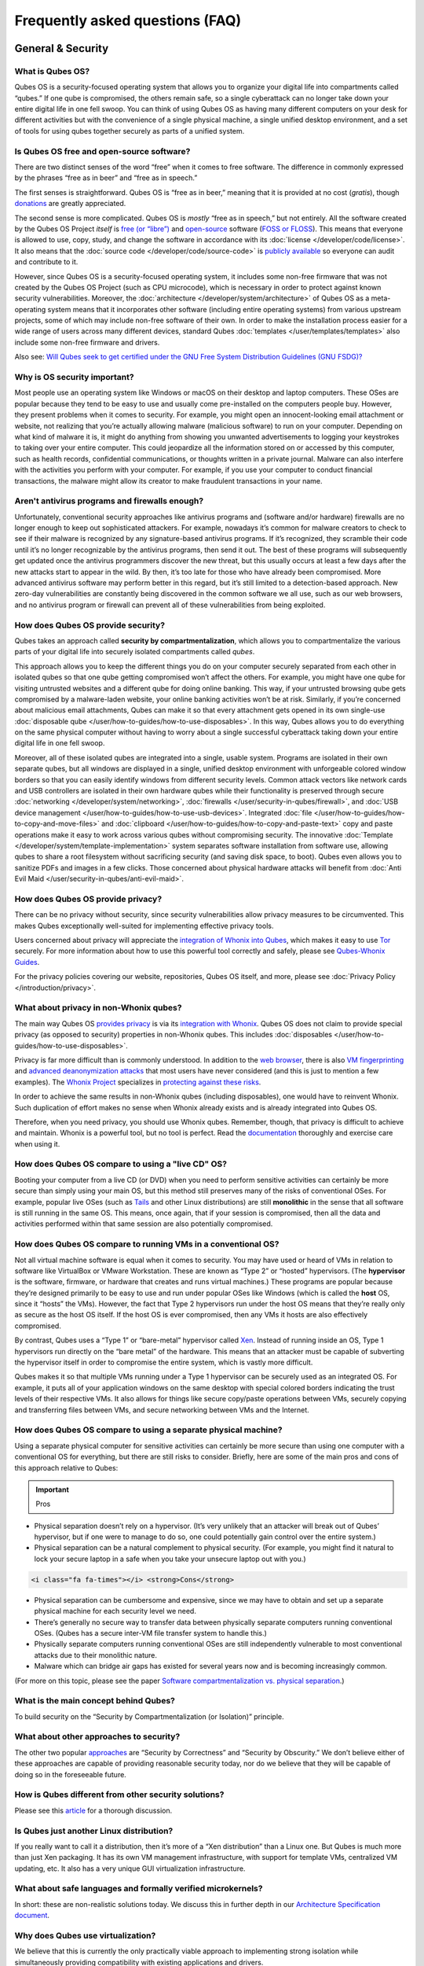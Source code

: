 ================================
Frequently asked questions (FAQ)
================================


General & Security
------------------


What is Qubes OS?
^^^^^^^^^^^^^^^^^


Qubes OS is a security-focused operating system that allows you to
organize your digital life into compartments called “qubes.” If one qube
is compromised, the others remain safe, so a single cyberattack can no
longer take down your entire digital life in one fell swoop. You can
think of using Qubes OS as having many different computers on your desk
for different activities but with the convenience of a single physical
machine, a single unified desktop environment, and a set of tools for
using qubes together securely as parts of a unified system.

Is Qubes OS free and open-source software?
^^^^^^^^^^^^^^^^^^^^^^^^^^^^^^^^^^^^^^^^^^


There are two distinct senses of the word “free” when it comes to free
software. The difference in commonly expressed by the phrases “free as
in beer” and “free as in speech.”

The first senses is straightforward. Qubes OS is “free as in beer,”
meaning that it is provided at no cost (*gratis*), though
`donations <https://www.qubes-os.org/donate/>`__ are greatly appreciated.

The second sense is more complicated. Qubes OS is *mostly* “free as in
speech,” but not entirely. All the software created by the Qubes OS
Project *itself* is `free (or “libre”) <https://www.gnu.org/philosophy/free-sw>`__ and
`open-source <https://opensource.org/docs/definition.html>`__ software
(`FOSS or FLOSS <https://www.gnu.org/philosophy/floss-and-foss.en.html>`__). This
means that everyone is allowed to use, copy, study, and change the
software in accordance with its :doc:`license </developer/code/license>`. It also
means that the :doc:`source code </developer/code/source-code>` is `publicly available <https://github.com/QubesOS/>`__ so everyone can audit and
contribute to it.

However, since Qubes OS is a security-focused operating system, it
includes some non-free firmware that was not created by the Qubes OS
Project (such as CPU microcode), which is necessary in order to protect
against known security vulnerabilities. Moreover, the
:doc:`architecture </developer/system/architecture>` of Qubes OS as a meta-operating
system means that it incorporates other software (including entire
operating systems) from various upstream projects, some of which may
include non-free software of their own. In order to make the
installation process easier for a wide range of users across many
different devices, standard Qubes :doc:`templates </user/templates/templates>` also
include some non-free firmware and drivers.

Also see: `Will Qubes seek to get certified under the GNU Free System Distribution Guidelines (GNU FSDG)? <#will-qubes-seek-to-get-certified-under-the-gnu-free-system-distribution-guidelines-gnu-fsdg>`__

Why is OS security important?
^^^^^^^^^^^^^^^^^^^^^^^^^^^^^


Most people use an operating system like Windows or macOS on their
desktop and laptop computers. These OSes are popular because they tend
to be easy to use and usually come pre-installed on the computers people
buy. However, they present problems when it comes to security. For
example, you might open an innocent-looking email attachment or website,
not realizing that you’re actually allowing malware (malicious software)
to run on your computer. Depending on what kind of malware it is, it
might do anything from showing you unwanted advertisements to logging
your keystrokes to taking over your entire computer. This could
jeopardize all the information stored on or accessed by this computer,
such as health records, confidential communications, or thoughts written
in a private journal. Malware can also interfere with the activities you
perform with your computer. For example, if you use your computer to
conduct financial transactions, the malware might allow its creator to
make fraudulent transactions in your name.

Aren't antivirus programs and firewalls enough?
^^^^^^^^^^^^^^^^^^^^^^^^^^^^^^^^^^^^^^^^^^^^^^^


Unfortunately, conventional security approaches like antivirus programs
and (software and/or hardware) firewalls are no longer enough to keep
out sophisticated attackers. For example, nowadays it’s common for
malware creators to check to see if their malware is recognized by any
signature-based antivirus programs. If it’s recognized, they scramble
their code until it’s no longer recognizable by the antivirus programs,
then send it out. The best of these programs will subsequently get
updated once the antivirus programmers discover the new threat, but this
usually occurs at least a few days after the new attacks start to appear
in the wild. By then, it’s too late for those who have already been
compromised. More advanced antivirus software may perform better in this
regard, but it’s still limited to a detection-based approach. New
zero-day vulnerabilities are constantly being discovered in the common
software we all use, such as our web browsers, and no antivirus program
or firewall can prevent all of these vulnerabilities from being
exploited.

How does Qubes OS provide security?
^^^^^^^^^^^^^^^^^^^^^^^^^^^^^^^^^^^


Qubes takes an approach called **security by compartmentalization**,
which allows you to compartmentalize the various parts of your digital
life into securely isolated compartments called *qubes*.

This approach allows you to keep the different things you do on your
computer securely separated from each other in isolated qubes so that
one qube getting compromised won’t affect the others. For example, you
might have one qube for visiting untrusted websites and a different qube
for doing online banking. This way, if your untrusted browsing qube gets
compromised by a malware-laden website, your online banking activities
won’t be at risk. Similarly, if you’re concerned about malicious email
attachments, Qubes can make it so that every attachment gets opened in
its own single-use :doc:`disposable qube </user/how-to-guides/how-to-use-disposables>`. In this way,
Qubes allows you to do everything on the same physical computer without
having to worry about a single successful cyberattack taking down your
entire digital life in one fell swoop.

Moreover, all of these isolated qubes are integrated into a single,
usable system. Programs are isolated in their own separate qubes, but
all windows are displayed in a single, unified desktop environment with
unforgeable colored window borders so that you can easily identify
windows from different security levels. Common attack vectors like
network cards and USB controllers are isolated in their own hardware
qubes while their functionality is preserved through secure
:doc:`networking </developer/system/networking>`, :doc:`firewalls </user/security-in-qubes/firewall>`, and
:doc:`USB device management </user/how-to-guides/how-to-use-usb-devices>`. Integrated
:doc:`file </user/how-to-guides/how-to-copy-and-move-files>` and :doc:`clipboard </user/how-to-guides/how-to-copy-and-paste-text>` copy
and paste operations make it easy to work across various qubes without
compromising security. The innovative
:doc:`Template </developer/system/template-implementation>` system separates software
installation from software use, allowing qubes to share a root
filesystem without sacrificing security (and saving disk space, to
boot). Qubes even allows you to sanitize PDFs and images in a few
clicks. Those concerned about physical hardware attacks will benefit
from :doc:`Anti Evil Maid </user/security-in-qubes/anti-evil-maid>`.

How does Qubes OS provide privacy?
^^^^^^^^^^^^^^^^^^^^^^^^^^^^^^^^^^


There can be no privacy without security, since security vulnerabilities
allow privacy measures to be circumvented. This makes Qubes
exceptionally well-suited for implementing effective privacy tools.

Users concerned about privacy will appreciate the `integration of Whonix into Qubes <https://www.whonix.org/wiki/Qubes>`__, which makes it easy
to use `Tor <https://www.torproject.org/>`__ securely. For more
information about how to use this powerful tool correctly and safely,
please see `Qubes-Whonix Guides <https://www.whonix.org/wiki/Qubes#Guides>`__.

For the privacy policies covering our website, repositories, Qubes OS
itself, and more, please see :doc:`Privacy Policy </introduction/privacy>`.

What about privacy in non-Whonix qubes?
^^^^^^^^^^^^^^^^^^^^^^^^^^^^^^^^^^^^^^^


The main way Qubes OS `provides privacy <#how-does-qubes-os-provide-privacy>`__ is via its `integration with Whonix <https://www.whonix.org/wiki/Qubes>`__. Qubes OS does not
claim to provide special privacy (as opposed to security) properties in
non-Whonix qubes. This includes
:doc:`disposables </user/how-to-guides/how-to-use-disposables>`.

Privacy is far more difficult than is commonly understood. In addition
to the `web browser <https://www.torproject.org/projects/torbrowser/design/>`__,
there is also `VM fingerprinting <https://www.whonix.org/wiki/VM_Fingerprinting>`__ and
`advanced deanonymization attacks <https://www.whonix.org/wiki/Advanced_Deanonymization_Attacks>`__
that most users have never considered (and this is just to mention a few
examples). The `Whonix Project <https://www.whonix.org/>`__ specializes
in `protecting against these risks <https://www.whonix.org/wiki/Protocol-Leak-Protection_and_Fingerprinting-Protection>`__.

In order to achieve the same results in non-Whonix qubes (including
disposables), one would have to reinvent Whonix. Such duplication of
effort makes no sense when Whonix already exists and is already
integrated into Qubes OS.

Therefore, when you need privacy, you should use Whonix qubes. Remember,
though, that privacy is difficult to achieve and maintain. Whonix is a
powerful tool, but no tool is perfect. Read the
`documentation <https://www.whonix.org/wiki/Documentation>`__ thoroughly
and exercise care when using it.

How does Qubes OS compare to using a "live CD" OS?
^^^^^^^^^^^^^^^^^^^^^^^^^^^^^^^^^^^^^^^^^^^^^^^^^^


Booting your computer from a live CD (or DVD) when you need to perform
sensitive activities can certainly be more secure than simply using your
main OS, but this method still preserves many of the risks of
conventional OSes. For example, popular live OSes (such as
`Tails <https://tails.boum.org/>`__ and other Linux distributions) are
still **monolithic** in the sense that all software is still running in
the same OS. This means, once again, that if your session is
compromised, then all the data and activities performed within that same
session are also potentially compromised.

How does Qubes OS compare to running VMs in a conventional OS?
^^^^^^^^^^^^^^^^^^^^^^^^^^^^^^^^^^^^^^^^^^^^^^^^^^^^^^^^^^^^^^


Not all virtual machine software is equal when it comes to security. You
may have used or heard of VMs in relation to software like VirtualBox or
VMware Workstation. These are known as “Type 2” or “hosted” hypervisors.
(The **hypervisor** is the software, firmware, or hardware that creates
and runs virtual machines.) These programs are popular because they’re
designed primarily to be easy to use and run under popular OSes like
Windows (which is called the **host** OS, since it “hosts” the VMs).
However, the fact that Type 2 hypervisors run under the host OS means
that they’re really only as secure as the host OS itself. If the host OS
is ever compromised, then any VMs it hosts are also effectively
compromised.

By contrast, Qubes uses a “Type 1” or “bare-metal” hypervisor called
`Xen <https://www.xenproject.org/>`__. Instead of running inside an OS,
Type 1 hypervisors run directly on the “bare metal” of the hardware.
This means that an attacker must be capable of subverting the hypervisor
itself in order to compromise the entire system, which is vastly more
difficult.

Qubes makes it so that multiple VMs running under a Type 1 hypervisor
can be securely used as an integrated OS. For example, it puts all of
your application windows on the same desktop with special colored
borders indicating the trust levels of their respective VMs. It also
allows for things like secure copy/paste operations between VMs,
securely copying and transferring files between VMs, and secure
networking between VMs and the Internet.

How does Qubes OS compare to using a separate physical machine?
^^^^^^^^^^^^^^^^^^^^^^^^^^^^^^^^^^^^^^^^^^^^^^^^^^^^^^^^^^^^^^^


Using a separate physical computer for sensitive activities can
certainly be more secure than using one computer with a conventional OS
for everything, but there are still risks to consider. Briefly, here are
some of the main pros and cons of this approach relative to Qubes:

.. important::
      Pros


- Physical separation doesn’t rely on a hypervisor. (It’s very unlikely
  that an attacker will break out of Qubes’ hypervisor, but if one were
  to manage to do so, one could potentially gain control over the
  entire system.)

- Physical separation can be a natural complement to physical security.
  (For example, you might find it natural to lock your secure laptop in
  a safe when you take your unsecure laptop out with you.)



.. code:: bash

      <i class="fa fa-times"></i> <strong>Cons</strong>



- Physical separation can be cumbersome and expensive, since we may
  have to obtain and set up a separate physical machine for each
  security level we need.

- There’s generally no secure way to transfer data between physically
  separate computers running conventional OSes. (Qubes has a secure
  inter-VM file transfer system to handle this.)

- Physically separate computers running conventional OSes are still
  independently vulnerable to most conventional attacks due to their
  monolithic nature.

- Malware which can bridge air gaps has existed for several years now
  and is becoming increasingly common.



(For more on this topic, please see the paper `Software compartmentalization vs. physical separation <https://invisiblethingslab.com/resources/2014/Software_compartmentalization_vs_physical_separation.pdf>`__.)

What is the main concept behind Qubes?
^^^^^^^^^^^^^^^^^^^^^^^^^^^^^^^^^^^^^^


To build security on the “Security by Compartmentalization (or
Isolation)” principle.

What about other approaches to security?
^^^^^^^^^^^^^^^^^^^^^^^^^^^^^^^^^^^^^^^^


The other two popular
`approaches <https://blog.invisiblethings.org/2008/09/02/three-approaches-to-computer-security.html>`__
are “Security by Correctness” and “Security by Obscurity.” We don’t
believe either of these approaches are capable of providing reasonable
security today, nor do we believe that they will be capable of doing so
in the foreseeable future.

How is Qubes different from other security solutions?
^^^^^^^^^^^^^^^^^^^^^^^^^^^^^^^^^^^^^^^^^^^^^^^^^^^^^


Please see this
`article <https://blog.invisiblethings.org/2012/09/12/how-is-qubes-os-different-from.html>`__
for a thorough discussion.

Is Qubes just another Linux distribution?
^^^^^^^^^^^^^^^^^^^^^^^^^^^^^^^^^^^^^^^^^


If you really want to call it a distribution, then it’s more of a “Xen
distribution” than a Linux one. But Qubes is much more than just Xen
packaging. It has its own VM management infrastructure, with support for
template VMs, centralized VM updating, etc. It also has a very unique
GUI virtualization infrastructure.

What about safe languages and formally verified microkernels?
^^^^^^^^^^^^^^^^^^^^^^^^^^^^^^^^^^^^^^^^^^^^^^^^^^^^^^^^^^^^^


In short: these are non-realistic solutions today. We discuss this in
further depth in our `Architecture Specification document </_static/arch-spec-0.3.pdf>`__.

Why does Qubes use virtualization?
^^^^^^^^^^^^^^^^^^^^^^^^^^^^^^^^^^


We believe that this is currently the only practically viable approach
to implementing strong isolation while simultaneously providing
compatibility with existing applications and drivers.

Does Qubes use full disk encryption (FDE)?
^^^^^^^^^^^^^^^^^^^^^^^^^^^^^^^^^^^^^^^^^^


By default, Qubes OS uses
`LUKS <https://en.wikipedia.org/wiki/Linux_Unified_Key_Setup>`__/`dm-crypt <https://en.wikipedia.org/wiki/Dm-crypt>`__
to encrypt everything except the ``/boot`` partition.

What do all these terms mean?
^^^^^^^^^^^^^^^^^^^^^^^^^^^^^


All Qubes-specific terms are defined in the
:doc:`glossary </user/reference/glossary>`

Does Qubes run every app in a separate VM?
^^^^^^^^^^^^^^^^^^^^^^^^^^^^^^^^^^^^^^^^^^


No! This would not make much sense. Qubes uses lightweight VMs to create
security qubes (e.g., “work,” “personal,” and “banking,”). A typical
user would likely need around five qubes. Very paranoid users, or those
who are high-profile targets, might use a dozen or more qubes.

Why does Qubes use Xen instead of KVM or some other hypervisor?
^^^^^^^^^^^^^^^^^^^^^^^^^^^^^^^^^^^^^^^^^^^^^^^^^^^^^^^^^^^^^^^


In short: we believe the Xen architecture allows for the creation of
more secure systems (i.e. with a much smaller TCB, which translates to a
smaller attack surface). We discuss this in much greater depth in our
`Architecture Specification document </_static/arch-spec-0.3.pdf>`__.

How is Qubes affected by Xen Security Advisories (XSAs)?
^^^^^^^^^^^^^^^^^^^^^^^^^^^^^^^^^^^^^^^^^^^^^^^^^^^^^^^^


See the `XSA Tracker <https://www.qubes-os.org/security/xsa/>`__.

What about this other/new (micro)kernel/hypervisor?
^^^^^^^^^^^^^^^^^^^^^^^^^^^^^^^^^^^^^^^^^^^^^^^^^^^


Whenever starting a discussion about another (micro)kernel or hypervisor
in relation to Qubes, we strongly suggest including answers to the
following questions first:

1. What kinds of containers does it use for isolation? Processes? PV
   VMs? Fully virtualized VMs (HVMs)? And what underlying h/w technology
   is used (ring0/3, VT-x)?

2. Does it require specially written/built applications (e.g. patched
   Firefox)?

3. Does it require custom drivers, or can it use Linux/Windows ones?

4. Does it support VT-d, and does it allow for the creation of untrusted
   driver domains?

5. Does it support S3 sleep?

6. Does it work on multiple CPUs/Chipsets?

7. What are the performance costs, more or less? (e.g. “XYZ prevents
   concurrent execution of two domains/processes on shared cores of a
   single processor”, etc.)

8. Other special features? E.g. eliminates cooperative covert channels
   between VMs?



Here are the answers for Xen 4.1 (which we use as of 2014-04-28):

1. PV and HVM Virtual Machines (ring0/3 for PV domains, VT-x/AMD-v for
   HVMs).

2. Runs unmodified usermode apps (binaries).

3. Runs unmodified Linux drivers (dom0 and driver domains). PV VMs
   require special written pvdrivers.

4. Full VT-d support including untrusted driver domains.

5. S3 sleep supported well.

6. Works on most modern CPUs/Chipsets.

7. Biggest performance hit on disk operations (especially in Qubes when
   complex 2-layer mapping used for Linux qubes). No GPU virtualization.

8. Mostly WorksTM :)



Which virtualization modes do VMs use?
^^^^^^^^^^^^^^^^^^^^^^^^^^^^^^^^^^^^^^


Here is an overview of the VM virtualization modes:

.. list-table:: 
   :widths: 42 42 
   :align: center
   :header-rows: 1

   * - VM type
     - Mode
   * - Default VMs without PCI devices (most VMs)
     - PVH
   * - Default VMs with PCI devices
     - HVM
   * - Stub domains - Default VMs w/o PCI devices
     - N/A
   * - Stub domains - Default VMs w/ PCI devices
     - PV
   * - Stub domains - HVMs
     - PV
   


What's so special about Qubes' GUI virtualization?
^^^^^^^^^^^^^^^^^^^^^^^^^^^^^^^^^^^^^^^^^^^^^^^^^^


We have designed the GUI virtualization subsystem with two primary
goals: security and performance. Our GUI infrastructure introduces only
about 2,500 lines of C code (LOC) into the privileged domain (Dom0),
which is very little, and thus leaves little space for bugs and
potential attacks. At the same time, due to the smart use of Xen shared
memory, our GUI implementation is very efficient, so most virtualized
applications really feel as if they were executed natively.

Why passwordless sudo?
^^^^^^^^^^^^^^^^^^^^^^


Please refer to :doc:`this page </user/security-in-qubes/vm-sudo>`.

Why is dom0 so old?
^^^^^^^^^^^^^^^^^^^


Please see:

- :doc:`Installing and updating software in dom0 </user/advanced-topics/how-to-install-software-in-dom0>`

- :ref:`Note on dom0 and EOL <user/downloading-installing-upgrading/supported-releases:note on dom0 and eol>`



Do you recommend coreboot as an alternative to vendor BIOS?
^^^^^^^^^^^^^^^^^^^^^^^^^^^^^^^^^^^^^^^^^^^^^^^^^^^^^^^^^^^


Yes, where it is possible to use it an open source boot firmware ought
to be more trustable than a closed source implementation.
`coreboot <https://www.coreboot.org/>`__ is as a result a requirement
for `Qubes Certified Hardware <https://www.qubes-os.org/news/2016/07/21/new-hw-certification-for-q4/>`__. The number
of machines coreboot currently supports is limited and the use of some
vendor supplied blobs is generally still required. Where coreboot does
support your machine and is not already installed, you will generally
need additional hardware to flash it. Please see the coreboot website /
their IRC channel for further information.

How should I report documentation issues?
^^^^^^^^^^^^^^^^^^^^^^^^^^^^^^^^^^^^^^^^^


If you can fix the problem yourself, please see :doc:`how to edit the documentation </developer/general/how-to-edit-the-documentation>`. If not, please
see :doc:`issue tracking </introduction/issue-tracking>`.

Will Qubes seek to get certified under the GNU Free System Distribution Guidelines (GNU FSDG)?
^^^^^^^^^^^^^^^^^^^^^^^^^^^^^^^^^^^^^^^^^^^^^^^^^^^^^^^^^^^^^^^^^^^^^^^^^^^^^^^^^^^^^^^^^^^^^^


We wish we could, but the unfortunate reality right now is that an
operating system *cannot be secure* without a certain minimum number of
proprietary closed-source “blobs” (e.g., CPU microcode updates). A 100%
free operating system that excludes all such blobs is vulnerable to
known exploits and is therefore unsuitable for any use case where
security matters.

Instead, Qubes aims to be as free as possible *without sacrificing security*. All of the code created by the Qubes OS Project itself is
100% free. However, in order for users to actually run that code
securely on their hardware, we must pair it with a small number of
non-free blobs, which disqualifies Qubes, `along with the vast majority of open-source Linux distributions <https://www.gnu.org/distros/common-distros.html>`__, from
GNU FSDG certification.

The `four essential freedoms <https://www.gnu.org/philosophy/free-sw.html>`__ are part of
the core of our philosophy, but so is security. Together, they inform
our decisions and motivate our actions. Qubes aims to maximize both
security and software freedom to the extent that they are compatible in
the world today.

Also see `Is Qubes OS free and open-source software? <#is-qubes-os-free-and-open-source-software>`__ and the Qubes
OS :doc:`software license </developer/code/license>`.

Should I trust this website?
^^^^^^^^^^^^^^^^^^^^^^^^^^^^


This website is hosted on `GitHub Pages <https://pages.github.com/>`__
(`why? <#why-do-you-use-github>`__). Therefore, it is largely outside of
our control. We don’t consider this a problem, however, since we
explicitly `distrust the infrastructure <#what-does-it-mean-to-distrust-the-infrastructure>`__.
For this reason, we don’t think that anyone should place undue trust in
the live version of this site on the Web. Instead, if you want to obtain
your own trustworthy copy of this website in a secure way, you should
clone our `website repo <https://github.com/QubesOS/qubesos.github.io>`__, :ref:`verify the PGP signatures on the commits and/or tags <project-security/verifying-signatures:how to verify signatures on git repository tags and commits>`
signed by the `doc-signing keys <https://github.com/QubesOS/qubes-secpack/tree/master/keys/doc-signing>`__
(which indicates that the content has undergone
:ref:`review <developer/general/how-to-edit-the-documentation:security>`), then either
`render the site on your local machine <https://github.com/QubesOS/qubesos.github.io/blob/master/README.md#instructions>`__
or simply read the source, the vast majority of which was :ref:`intentionally written in Markdown so as to be readable as plain text for this very reason <developer/general/documentation-style-guide:markdown conventions>`. We’ve
gone to special effort to set all of this up so that no one has to trust
the infrastructure and so that the contents of this website are
maximally available and accessible.

What does it mean to "distrust the infrastructure"?
^^^^^^^^^^^^^^^^^^^^^^^^^^^^^^^^^^^^^^^^^^^^^^^^^^^


A core tenet of the Qubes philosophy is “distrust the infrastructure,”
where “the infrastructure” refers to things like hosting providers,
CDNs, DNS services, package repositories, email servers, PGP keyservers,
etc. As a project, we focus on securing endpoints instead of attempting
to secure “the middle” (i.e., the infrastructure), since one of our
primary goals is to free users from being forced to entrust their
security to unknown third parties. Instead, our aim is for users to be
required to trust as few entities as possible (ideally, only themselves
and any known persons whom they voluntarily decide to trust).

Users can never fully control all the infrastructure they rely upon, and
they can never fully trust all the entities who do control it.
Therefore, we believe the best solution is not to attempt to make the
infrastructure trustworthy, but instead to concentrate on solutions that
obviate the need to do so. We believe that many attempts to make the
infrastructure appear trustworthy actually provide only the illusion of
security and are ultimately a disservice to real users. Since we don’t
want to encourage or endorse this, we make our distrust of the
infrastructure explicit.

Also see: `Should I trust this website? <#should-i-trust-this-website>`__

Why do you use GitHub?
^^^^^^^^^^^^^^^^^^^^^^


Three main reasons:

1. We `distrust the infrastructure <#what-does-it-mean-to-distrust-the-infrastructure>`__
   including GitHub (though there are aspects we’re still `working on <https://github.com/QubesOS/qubes-issues/issues/3958>`__).

2. It’s free (as in beer). We’d have to spend either time or money to
   implement a solution ourselves or pay someone to do so, and we can’t
   spare either one right now.

3. It has low admin/overhead requirements, which is very important,
   given how little time we have to spare.



Also see: `Should I trust this website? <#should-i-trust-this-website>`__

Why doesn't this website have security feature X?
^^^^^^^^^^^^^^^^^^^^^^^^^^^^^^^^^^^^^^^^^^^^^^^^^


Although we caution users against `placing undue trust in this website <#should-i-trust-this-website>`__ because we `distrust the infrastructure <#what-does-it-mean-to-distrust-the-infrastructure>`__,
we have no objection to enabling website security features when doing so
is relatively costless and provides some marginal benefit to website
visitors. So, if feature X isn’t enabled, it’s most likely for one of
three reasons:

1. Our GitHub Pages platform doesn’t support it.

2. Our platform supports it, but we’ve decided not to enable it.

3. Our platform supports it, but we’re not aware that we can enable it
   or have forgotten to do so.



If it seems like a feature that we can and should enable, please :doc:`let us know </introduction/issue-tracking>`!

Why do the mailing lists require a Google account?
^^^^^^^^^^^^^^^^^^^^^^^^^^^^^^^^^^^^^^^^^^^^^^^^^^


They don’t. This is a common misconception. The mailing lists have never
required a Google account. It has always been possible to use them
purely via email (see the :ref:`mailing lists <introduction/support:mailing lists>`
section for instructions).

A lot of people probably see that the mailing lists use Google Groups
and just assume that a Google account must be required, but it’s not
true. Google Groups is simply used for the infrastructure. Of course,
you *can* use the web interface with a Google account, but there are
many people in the Qubes community who participate on the mailing lists
without one.

Why do you use Google Groups for the mailing lists?
^^^^^^^^^^^^^^^^^^^^^^^^^^^^^^^^^^^^^^^^^^^^^^^^^^^


For the same general reasons as listed in :ref:`FAQ: Why do you use GitHub? <introduction/faq:why do you use github?>`

Users
-----


Can I watch YouTube videos in qubes?
^^^^^^^^^^^^^^^^^^^^^^^^^^^^^^^^^^^^


Absolutely.

Can I run applications, like games, which require hardware acceleration?
^^^^^^^^^^^^^^^^^^^^^^^^^^^^^^^^^^^^^^^^^^^^^^^^^^^^^^^^^^^^^^^^^^^^^^^^


Those won’t fly. We do not provide GPU virtualization for Qubes. This is
mostly a security decision, as implementing such a feature would most
likely introduce a great deal of complexity into the GUI virtualization
infrastructure. However, Qubes does allow for the use of accelerated
graphics (e.g. OpenGL) in dom0’s Window Manager, so all the fancy
desktop effects should still work. App qubes use a software-only
(CPU-based) implementation of OpenGL, which may be good enough for basic
games and applications.

For further discussion about the potential for GPU passthrough on
Xen/Qubes, please see the following threads:

- `GPU passing to HVM <https://groups.google.com/group/qubes-devel/browse_frm/thread/31f1f2da39978573?scoring=d&q=GPU&>`__

- `Clarifications on GPU security <https://groups.google.com/group/qubes-devel/browse_frm/thread/31e2d8a47c8b4474?scoring=d&q=GPU&>`__



Is Qubes a multi-user system?
^^^^^^^^^^^^^^^^^^^^^^^^^^^^^


No. Qubes does not pretend to be a multi-user system. Qubes assumes that
the user who controls Dom0 controls the whole system. It is very
difficult to **securely** implement multi-user support. See
`here <https://groups.google.com/group/qubes-devel/msg/899f6f3efc4d9a06>`__
for details.

However, in Qubes 4.x we will be implementing management functionality.
See `Admin API <https://www.qubes-os.org/news/2017/06/27/qubes-admin-api/>`__ and `Core Stack <https://www.qubes-os.org/news/2017/10/03/core3/>`__ for more details.

What are the system requirements for Qubes OS?
^^^^^^^^^^^^^^^^^^^^^^^^^^^^^^^^^^^^^^^^^^^^^^


See the :doc:`system requirements </user/hardware/system-requirements>`.

Is there a list of hardware that is compatible with Qubes OS?
^^^^^^^^^^^^^^^^^^^^^^^^^^^^^^^^^^^^^^^^^^^^^^^^^^^^^^^^^^^^^


See the :doc:`Hardware Compatibility List </user/hardware/hcl>`.

Is there any certified hardware for Qubes OS?
^^^^^^^^^^^^^^^^^^^^^^^^^^^^^^^^^^^^^^^^^^^^^


See :doc:`Certified Hardware </user/hardware/certified-hardware>`.

How much disk space does each qube require?
^^^^^^^^^^^^^^^^^^^^^^^^^^^^^^^^^^^^^^^^^^^


Each qube is created from a template and shares the root filesystem with
this template (in a read-only manner). This means that each qube needs
only as much disk space as is necessary to store its own private data.
This also means that it is possible to update the software for several
qubes simultaneously by running a single update process in the template
upon which those qubes are based. (These qubes will then have to be
restarted in order for the update to take effect in them.)

How much memory is recommended for Qubes?
^^^^^^^^^^^^^^^^^^^^^^^^^^^^^^^^^^^^^^^^^


Please see the :doc:`system requirements </user/hardware/system-requirements>`.

Can I install Qubes on a system without VT-x/AMD-V or VT-d/AMD-Vi/AMD IOMMU?
^^^^^^^^^^^^^^^^^^^^^^^^^^^^^^^^^^^^^^^^^^^^^^^^^^^^^^^^^^^^^^^^^^^^^^^^^^^^


Please see the :doc:`system requirements </user/hardware/system-requirements>` for
the latest information. If you are receiving an error message on install
saying your “hardware lacks the features required to proceed”, check to
make sure the virtualization options are enabled in your BIOS/UEFI
configuration. You may be able to install without the required CPU
features for testing purposes only, but VMs (in particular, sys-net) may
not function correctly and there will be no security isolation. For more
information, see :doc:`Qubes-certified hardware </user/hardware/certified-hardware>`.

Why is VT-x/AMD-V important?
^^^^^^^^^^^^^^^^^^^^^^^^^^^^


By default, Qubes uses Xen’s PVH and HVM virtualization modes, which
require VT-x/AMD-V. This means that, without VT-x/AMD-V, no VMs will
start in a default Qubes installation. In addition, if your system lacks
VT-x/AMD-V, then it also lacks VT-d/AMD-Vi/AMD IOMMU. (See next
question.)

Why is VT-d/AMD-Vi/AMD IOMMU important?
^^^^^^^^^^^^^^^^^^^^^^^^^^^^^^^^^^^^^^^


On a system without VT-d/AMD-Vi/AMD IOMMU, there will be no real
security benefit to having a separate NetVM, as an attacker could always
use a simple `DMA attack <#what-is-a-dma-attack>`__ to go from the NetVM
to Dom0. Nonetheless, all of Qubes’ other security mechanisms, such as
qube separation, work without VT-d/AMD-Vi/AMD IOMMU. Therefore, a system
running Qubes without VT-d/AMD-Vi/AMD IOMMU would still be significantly
more secure than one running Windows, Mac, or Linux.

What is a DMA attack?
^^^^^^^^^^^^^^^^^^^^^


Direct Memory Access (DMA) is mechanism for PCI devices to access system
memory (read/write). Without VT-d/AMD-Vi/AMD IOMMU, any PCI device can
access all the memory, regardless of the VM to which it is assigned (or
if it is left in dom0). Most PCI devices allow the driver to request an
arbitrary DMA operation (like “put received network packets at this
address in memory”, or “get this memory area and send it to the
network”). So, without VT-d/AMD-Vi/AMD IOMMU, it gives unlimited access
to the whole system. Now, it is only a matter of knowing where to
read/write to take over the system, instead of just crashing. But since
you can read the whole memory, it isn’t that hard.

Now, how does this apply to Qubes OS? The above attack requires access
to a PCI device, which means that it can be performed only from the
NetVM or USB VM, so someone must first break into one of those VMs. But
this isn’t that hard, because there is a lot of complex code handling
network traffic. There is a history of bugs in DHCP clients, DNS
clients, etc. Most attacks on the NetVM and USB VM (but not all of
them!) require being somewhat close to the target system, for example,
being connected to the same Wi-Fi network, or in the case of a USB VM,
having physical access to a USB port.

Can I use AMD-v instead of VT-x?
^^^^^^^^^^^^^^^^^^^^^^^^^^^^^^^^


Yes, and see `this message <https://groups.google.com/group/qubes-devel/msg/6412170cfbcb4cc5>`__.

Can I install Qubes in a virtual machine (e.g., on VMware)?
^^^^^^^^^^^^^^^^^^^^^^^^^^^^^^^^^^^^^^^^^^^^^^^^^^^^^^^^^^^


Some users have been able to do this, but it is neither recommended nor
supported. Qubes should be installed bare-metal. (After all, it uses its
own bare-metal hypervisor!)

How many qubes should I have? What's a good way to organize them?
^^^^^^^^^^^^^^^^^^^^^^^^^^^^^^^^^^^^^^^^^^^^^^^^^^^^^^^^^^^^^^^^^


:doc:`How to organize your qubes </user/how-to-guides/how-to-organize-your-qubes>` walks
through several examples of how different types of users can set up
their Qubes OS system to support their unique use cases.

What is a terminal?
^^^^^^^^^^^^^^^^^^^


A `terminal emulator <https://en.wikipedia.org/wiki/Terminal_emulator>`__, nowadays
often referred to as just a *terminal*, is a program which provides a
text window. Inside that window, a
`shell <https://en.wikipedia.org/wiki/Shell_(computing)>`__ is typically
running in it. A shell provides a `command-line interface <https://en.wikipedia.org/wiki/Command-line_interface>`__
where the user can enter and run
`commands <https://en.wikipedia.org/wiki/Command_(computing)>`__.

See introductions on Wikibooks:
`here <https://en.wikibooks.org/wiki/Fedora_And_Red_Hat_System_Administration/Shell_Basics>`__,
`here <https://en.wikibooks.org/wiki/A_Quick_Introduction_to_Unix>`__
and `here <https://en.wikibooks.org/wiki/Bash_Shell_Scripting>`__.

Why does my network adapter not work?
^^^^^^^^^^^^^^^^^^^^^^^^^^^^^^^^^^^^^


You may have an adapter (wired, wireless), that is not compatible with
open-source drivers shipped by Qubes. You may need to install a binary
blob, which provides drivers, from the linux-firmware package.

Open a terminal and run ``sudo dnf install linux-firmware`` in the
template upon which your NetVM is based. You have to restart the NetVM
after the template has been shut down.

Can I install Qubes OS together with other operating system (dual-boot/multi-boot)?
^^^^^^^^^^^^^^^^^^^^^^^^^^^^^^^^^^^^^^^^^^^^^^^^^^^^^^^^^^^^^^^^^^^^^^^^^^^^^^^^^^^


You shouldn’t do that, because it poses a security risk for your Qubes
OS installation. But if you understand the risk and accept it, read
`documentation on multibooting <https://forum.qubes-os.org/t/18988>`__.
It begins with an explanation of the risks with such a setup.

Which version of Qubes am I running?
^^^^^^^^^^^^^^^^^^^^^^^^^^^^^^^^^^^^


See :ref:`here <developer/releases/version-scheme:check installed version>`.

My qubes lost internet access after a template update. What should I do?
^^^^^^^^^^^^^^^^^^^^^^^^^^^^^^^^^^^^^^^^^^^^^^^^^^^^^^^^^^^^^^^^^^^^^^^^


See :ref:`Update Troubleshooting <user/troubleshooting/update-troubleshooting:lost internet access after a template update>`.

My keyboard layout settings are not behaving correctly. What should I do?
^^^^^^^^^^^^^^^^^^^^^^^^^^^^^^^^^^^^^^^^^^^^^^^^^^^^^^^^^^^^^^^^^^^^^^^^^


See :ref:`Hardware Troubleshooting <user/troubleshooting/hardware-troubleshooting:keyboard layout settings not behaving correctly>`.

My dom0 and/or template update stalls when attempting to update via the GUI tool. What should I do?
^^^^^^^^^^^^^^^^^^^^^^^^^^^^^^^^^^^^^^^^^^^^^^^^^^^^^^^^^^^^^^^^^^^^^^^^^^^^^^^^^^^^^^^^^^^^^^^^^^^


This can usually be fixed by updating via the command line.

In dom0, open a terminal and run ``sudo qubes-dom0-update``.

In your templates, open a terminal and run ``sudo dnf upgrade``.

How do I run a Windows HVM in non-seamless mode (i.e., as a single window)?
^^^^^^^^^^^^^^^^^^^^^^^^^^^^^^^^^^^^^^^^^^^^^^^^^^^^^^^^^^^^^^^^^^^^^^^^^^^


Enable “debug mode” in the qube’s settings, either by checking the box
labeled “Run in debug mode” in the Qubes VM Manager qube settings menu
or by running the ``qvm-prefs`` command.

I created a USB VM and assigned USB controllers to it. Now the USB VM won't boot.
^^^^^^^^^^^^^^^^^^^^^^^^^^^^^^^^^^^^^^^^^^^^^^^^^^^^^^^^^^^^^^^^^^^^^^^^^^^^^^^^^


This is probably because one of the controllers does not support reset.
See the :ref:`USB Troubleshooting guide <user/troubleshooting/usb-troubleshooting:usb vm does not boot after creating and assigning usb controllers to it>`.

I assigned a PCI device to a qube, then unassigned it/shut down the qube. Why isn't the device available in dom0?
^^^^^^^^^^^^^^^^^^^^^^^^^^^^^^^^^^^^^^^^^^^^^^^^^^^^^^^^^^^^^^^^^^^^^^^^^^^^^^^^^^^^^^^^^^^^^^^^^^^^^^^^^^^^^^^^^


This is an intended feature. A device which was previously assigned to a
less trusted qube could attack dom0 if it were automatically reassigned
there. In order to re-enable the device in dom0, either:

- Reboot the physical machine.



or

- Go to the sysfs (``/sys/bus/pci``), find the right device, detach it
  from the pciback driver and attach back to the original driver.
  Replace ``<BDF>`` with your device, for example ``00:1c.2``:

  .. code:: bash

        echo 0000:<BDF> > /sys/bus/pci/drivers/pciback/unbind
        MODALIAS=`cat /sys/bus/pci/devices/0000:<BDF>/modalias`
        MOD=`modprobe -R $MODALIAS | head -n 1`
        echo 0000:<BDF> > /sys/bus/pci/drivers/$MOD/bind





See also :doc:`here </user/how-to-guides/how-to-use-pci-devices>`.

How do I play video files?
^^^^^^^^^^^^^^^^^^^^^^^^^^


If you’re having trouble playing a video file in a qube, you’re probably
missing the required codecs. The easiest way to resolve this is to
install VLC Media Player and use that to play your video files. You can
do this in multiple different template distros (Fedora, Debian, etc.).

For Debian:

1. (Recommended) Clone an existing Debian template

2. Install VLC in that template:



   .. code:: bash

         $ sudo apt install vlc


3. Use VLC to play your video files.



For Fedora:

1. (Recommended) Clone an existing Fedora template

2. :ref:`Enable the appropriate RPMFusion repos in the desired Fedora template <user/how-to-guides/how-to-install-software:rpmfusion for fedora templates>`.

3. Install VLC in that template:



   .. code:: bash

         $ sudo dnf install vlc


4. Use VLC to play your video files.



How do I access my external drive?
^^^^^^^^^^^^^^^^^^^^^^^^^^^^^^^^^^


The recommended approach is to pass only the specific partition you
intend to use from :doc:`sys-usb </user/advanced-topics/usb-qubes>` to another qube via
``qvm-block``. They will show up in the destination qube as
``/dev/xvd*`` and must be mounted manually. Another approach is to
attach the entire USB drive to your destination qube. However, this
could theoretically lead to an attack because it forces the destination
qube to parse the device’s partition table. If you believe your device
is safe, you may proceed to attach it.

In Qubes 4.0, this is accomplished with the Devices Widget located in
the tool tray (default top right corner, look for an icon with a yellow
square). From the top part of the list, click on the drive you want to
attach, then select the qube to attach it to. Although you can also
attach the entire USB device to a qube by selecting it from the bottom
part of the list, in general this approach should not be used because
you are exposing the target qube to unnecessary additional attack
surface.

Although external media such as external hard drives or flash drives
plugged in via USB are available in the USB qube, it is not recommended
to access them directly from inside the USB qube. See :doc:`Block (Storage) Devices </user/how-to-guides/how-to-use-block-storage-devices>` for more
information.

My encrypted drive doesn't appear in Debian qube.
^^^^^^^^^^^^^^^^^^^^^^^^^^^^^^^^^^^^^^^^^^^^^^^^^


This is an issue that affects qubes based on Debian Jessie. The problem
is fixed in Stretch, and does not affect Fedora-based qubes.

A mixed drive with some encrypted partitions appears correctly in
Nautilus. The encrypted partitions are identified and the user is
prompted for password on attempting to mount the partition.

A fully encrypted drive does not appear in Nautilus.

The workaround is to manually decrypt and mount the drive:

1. Attach USB device to qube - it should be attached as ``/dev/xvdi`` or
   similar.

2. ``sudo cryptsetup open /dev/xvdi bk --type luks``

3. ``sudo cryptsetup status /dev/mapper/bk`` (Shows useful status info.)

4. ``sudo mount /dev/mapper/bk /mnt``



The decrypted device is now available at ``/mnt`` - when you have
finished using it unmount and close the drive.

1. ``sudo umount /mnt``

2. ``sudo cryptsetup close bk --type luks``

3. Remove USB from qube.



Windows Update is stuck.
^^^^^^^^^^^^^^^^^^^^^^^^


This has nothing to do with Qubes. `It’s a longstanding Windows bug. <https://superuser.com/questions/951960/windows-7-sp1-windows-update-stuck-checking-for-updates>`__

Fullscreen Firefox is frozen.
^^^^^^^^^^^^^^^^^^^^^^^^^^^^^


Press ``F11`` twice.

I have weird graphics glitches like the screen turning partially black.
^^^^^^^^^^^^^^^^^^^^^^^^^^^^^^^^^^^^^^^^^^^^^^^^^^^^^^^^^^^^^^^^^^^^^^^


If it seems like the issue described in `this thread <https://github.com/QubesOS/qubes-issues/issues/2399>`__, try
disabling the window compositor:

- Q → System Tools → Window Manager Tweaks → Compositor → uncheck
  “Enable display compositing”



Please report (via the mailing lists) if you experience this issue, and
whether disabling the compositor fixes it for you or not.

My HVM in Qubes R4.0 won't let me start/install an OS
^^^^^^^^^^^^^^^^^^^^^^^^^^^^^^^^^^^^^^^^^^^^^^^^^^^^^


I see a screen popup with SeaBios and 4 lines, last one being
``Probing EDD (edd=off to disable!... ok``.

From a ``dom0`` prompt, enter:

.. code:: bash

      qvm-prefs <HVMname> kernel ""



When I try to install a template, it says no match is found.
^^^^^^^^^^^^^^^^^^^^^^^^^^^^^^^^^^^^^^^^^^^^^^^^^^^^^^^^^^^^


See :ref:`VM Troubleshooting <user/troubleshooting/vm-troubleshooting:"no match found" when trying to install a template>`.

I keep getting "Failed to synchronize cache for repo" errors when trying to update my Fedora templates
^^^^^^^^^^^^^^^^^^^^^^^^^^^^^^^^^^^^^^^^^^^^^^^^^^^^^^^^^^^^^^^^^^^^^^^^^^^^^^^^^^^^^^^^^^^^^^^^^^^^^^


See :ref:`Update Troubleshooting <user/troubleshooting/update-troubleshooting:"failed to synchronize cache for repo" errors when updating fedora templates>`.

I see a "Failed to start Load Kernel Modules" message on boot
^^^^^^^^^^^^^^^^^^^^^^^^^^^^^^^^^^^^^^^^^^^^^^^^^^^^^^^^^^^^^


The full message looks like:

.. code:: bash

      [FAILED] Failed to start Load Kernel Modules.
      See 'systemctl status systemd-modules-load.service' for details.



This is cosmetic only, and can safely be ignored.

Why is Qubes so slow and how can I make it faster?
^^^^^^^^^^^^^^^^^^^^^^^^^^^^^^^^^^^^^^^^^^^^^^^^^^


During boot, Qubes starts several virtual machines. Having so many qubes
running at once inevitably strains the resources of your computer and
causes slowness. The most effective way to speed up Qubes is to get more
powerful hardware – a fast CPU, a lot of memory and fast SSDs. Qubes is
slower when reading from the disk because of the VM overhead, which is
why we recommend installing it on a fast SSD.

Could you please make my preference the default?
^^^^^^^^^^^^^^^^^^^^^^^^^^^^^^^^^^^^^^^^^^^^^^^^


It would be great if Qubes were configured just the way we like it by
default with all of our favorite programs and settings. Then, we could
just install Qubes without having to install any programs in it or
adjust any settings. We might even think that if a particular program or
setting works so well for *us*, it would work well for *everyone*, so
we’d actually be doing everyone a favor! The problem is that Qubes has
:doc:`tens of thousands of different users </introduction/statistics>` with radically
different needs and purposes. There is no particular configuration that
will be ideal for everyone (despite how much we might feel that our
preference would be better for everyone), so the best we can do is to
put power in the hands of users to configure their Qubes installations
the way they like (subject to security constraints, of course). For this
reason, we generally do not grant requests for people’s favorite
programs to be installed by default or for some setting that obviously
varies by user preference to be changed so that it matches the
requester’s preference.

See also: `What is Qubes’ attitude toward changing guest distros? <#what-is-qubes-attitude-toward-changing-guest-distros>`__

Software installed in a qube is gone after restarting. Why?
^^^^^^^^^^^^^^^^^^^^^^^^^^^^^^^^^^^^^^^^^^^^^^^^^^^^^^^^^^^


Software must be :doc:`installed in the template </user/how-to-guides/how-to-install-software>` on which your qube is based.

Developers
----------


Are there restrictions on the software that the Qubes developers are willing to use?
^^^^^^^^^^^^^^^^^^^^^^^^^^^^^^^^^^^^^^^^^^^^^^^^^^^^^^^^^^^^^^^^^^^^^^^^^^^^^^^^^^^^


Yes. In general, the Qubes developers will not use a piece of software
unless there is an *easy* way to verify both its **integrity** and
**authenticity**, preferably via PGP signatures (see :doc:`Verifying Signatures </project-security/verifying-signatures>`). Specifically:

- If PGP signatures are used, the signing key(s) should have
  well-publicized fingerprint(s) verifiable via multiple independent
  channels or be accessible to the developers through a web of trust.

- If the software is security-sensitive and requires communication with
  the outside world, a “split” implementation is highly preferred (for
  examples, see :doc:`Split GPG </user/security-in-qubes/split-gpg>` and `Split Bitcoin <https://forum.qubes-os.org/t/19017>`__).

- If the software has dependencies, these should be packaged and
  available in repos for a :ref:`current, Qubes-supported version <user/downloading-installing-upgrading/supported-releases:templates>` of Fedora (preferred)
  or Debian (unless all the insecure dependencies can run in an
  untrusted VM in a “split” implementation).

- If the software must be built from source, the source code and any
  builders must be signed. (Practically speaking, the more cumbersome
  and time-consuming it is to build from source, the less likely the
  developers are to use it.)



Why does dom0 need to be 64-bit?
^^^^^^^^^^^^^^^^^^^^^^^^^^^^^^^^


Since 2013 `Xen has not supported 32-bit x86 architecture <https://wiki.xenproject.org/wiki/Xen_Project_Release_Features>`__
and Intel VT-d, which Qubes uses to isolate devices and drivers, is
available on Intel 64-bit processors only.

In addition, with features like improved ASLR, it is often more
difficult to exploit a bug on x64 Linux than x86 Linux. While we
designed Qubes from the beginning to limit potential attack vectors, we
still realize that some of the code running in Dom0, e.g. our GUI daemon
or xen-store daemon, however simple, might contain some bugs. Plus since
we haven’t implemented a separate storage domain, the disk backends are
in Dom0 and are “reachable” from the VMs, which adds up to the potential
attack surface. So, having faced a choice between 32-bit and 64-bit OS
for Dom0, it was almost a no-brainer. The 64-bit option provides some
(little perhaps, but some) more protection against some classes of
attacks, and at the same time does not have any disadvantages except the
extra requirement of a 64 bit processor. And even though Qubes now
“needs” a 64 bit processor, it didn’t make sense to run Qubes on a
system without 3-4GB of memory, and those have 64-bit CPUs anyway.

What is the recommended build environment for Qubes OS?
^^^^^^^^^^^^^^^^^^^^^^^^^^^^^^^^^^^^^^^^^^^^^^^^^^^^^^^


Any rpm-based, 64-bit environment, the preferred OS being Fedora.

How do I build Qubes from sources?
^^^^^^^^^^^^^^^^^^^^^^^^^^^^^^^^^^


See :doc:`these instructions </developer/building/qubes-builder>`.

How do I submit a patch?
^^^^^^^^^^^^^^^^^^^^^^^^


See the :doc:`Qubes Source Code Repositories </developer/code/source-code>` article.

What is Qubes' attitude toward changing guest distros?
^^^^^^^^^^^^^^^^^^^^^^^^^^^^^^^^^^^^^^^^^^^^^^^^^^^^^^


In general, we try to respect each distro’s culture, but we reserve the
right to make modifications that we deem appropriate. See the discussion
on issue `#1014 <https://github.com/QubesOS/qubes-issues/issues/1014>`__
for an example.

The policy is there mostly to ease maintenance, on several levels:

- Less modifications means easier migration to new upstream
  distribution releases.

- The upstream documentation matches the distribution running in the
  Qubes VM.

- We’re less likely to introduce Qubes-specific issues.

- Each officially supported distribution (ideally) should offer the
  same set of Qubes-specific features - a change in one supported
  distribution should be followed also in others, including new future
  distributions.



Why don't you fix upstream bugs that affect Qubes OS?
^^^^^^^^^^^^^^^^^^^^^^^^^^^^^^^^^^^^^^^^^^^^^^^^^^^^^


First, a bit of background in case you’re new to the open-source
software world: There are a huge number of different open-source
projects that each focus on the software they create and maintain. Some
focus on specific frameworks, libraries, and background subsystems that
most users never see. Others focus on specific tools and apps that use
these frameworks, libraries, and background subsystems. Still others
focus on combining many different tools and apps. And some, like Qubes
OS, are entire operating systems that include all kinds of other
software. When one piece of software uses a different piece of software,
the piece of software being used is said to be “upstream,” while the
piece of software using it said to be “downstream.” For example, Qubes
OS uses the Xen hypervisor, so Xen is upstream relative to Qubes, and
Qubes is downstream relative to Xen (and likewise for the respective
project that creates and maintains each piece of software).

Many open-source operating systems, including Qubes OS, are transparent
about the fact that they are “compilations” of upstream software. By
contrast, proprietary, commercial operating systems like Windows and
macOS tend to either obscure this fact or avoid using upstream software
in favor of doing everything in-house, because they have the huge
workforce and commercial revenue that allows them to do so. If you’re
accustomed to using a proprietary, commercial operating system, then you
may need some time to get used to the fact that Qubes OS is a
compilation of many different pieces of open-source software.

Now, let’s get to the original question: Why don’t we fix upstream bugs
that affect Qubes OS? This question can come up in different ways. For
example, many people, especially those who aren’t familiar with how
open-source software development works, wonder why we sometimes close
:doc:`issues </introduction/issue-tracking>` as “not our bug.” Don’t we care about
the Qubes users who are affected by these bugs? Are we really so cold
and heartless?

On the contrary, it is precisely because we care so much about Qubes
users that we do this. It’s important to understand that Qubes OS
combines different pieces of software from a very large number of
upstream projects (especially since it includes entire separate OSes
inside of itself) and that many of these projects have much larger
workforces and much more funding than we do. They are better equipped to
fix bugs in their own software. Not only are they the ones who wrote the
code, they’re also more familiar with how best to integrate any fixes
into the entire code base for maintainability. Besides, they own the
code. We can’t force any other project to accept a patch, even if we
sincerely believe it’s a good bug fix. In some cases, we have to
maintain our own fork of an upstream project, which just adds to our
ongoing maintenance burden.

In contrast to some of the large upstream projects whose software we
use, the Qubes OS Project is small, lean, and focused on one goal:
creating and maintaining a reasonably secure operating system for
regular desktop users. The Qubes core developers are specialists. They
are among the best in the world at virtualization security, low-level
system security, and implementing security-by-compartmentalization at
the operating-system level. There are many aspects of Qubes OS
engineering work for which they are uniquely qualified. Recognizing
this, it only makes sense to focus their time where it will provide the
greatest benefit, on doing security-related work that only they can do.
By contrast, it would be a wasteful misallocation of skill and talent
(to the long-term detriment of Qubes users) to have them fixing bugs
that are in code they didn’t write, that doesn’t belong to them, that
(in some cases) belongs to a huge upstream project with ample time and
resources, and that the upstream project is equally capable of fixing
(and, in many cases, is *better* suited to fix, as that’s *their* area
of specialization).

Moreover, the question is based on a faulty assumption in the first
place, because we already *do* in fact fix some upstream bugs that
affect Qubes OS. For example, the Qubes core developers have made
significant upstream Xen contributions, particularly in the area of
security, as that’s where our developers specialize. So, the original
question should really be rephrased to ask, “Why don’t you fix *every*
upstream bug that affects Qubes OS?” In light of the foregoing
explanation, we hope you agree that this would be an unreasonable
expectation.

“Very well,” you might be thinking, “but there’s still an upstream bug
that affects me! What can I do about it?” Recall what we discussed above
about how the open-source world works. If there’s a bug in some piece of
upstream software, then there’s an open-source project responsible for
creating and maintaining that software. They’re the ones who wrote the
code and who are best equipped to fix the bug. You should file a bug
report in *that* project’s issue tracker instead. Not only will you be
helping all other affected Qubes users, you’ll also be helping *all*
downstream users of that software!

(Note: If you’re wondering about cases in which a bug has already been
fixed upstream but hasn’t yet arrived in your Qubes OS release, please
see :ref:`backports <introduction/issue-tracking:backports>`. These are *not*
cases in which an issue is closed as “not our bug.”)

Is the I/O emulation component (QEMU) part of the Trusted Computing Base (TCB)?
^^^^^^^^^^^^^^^^^^^^^^^^^^^^^^^^^^^^^^^^^^^^^^^^^^^^^^^^^^^^^^^^^^^^^^^^^^^^^^^


No. Unlike many other virtualization systems, Qubes takes special effort
to keep QEMU *outside* of the TCB. This has been achieved thanks to the
careful use of Xen’s stub domain feature. For more details about how we
improved on Xen’s native stub domain use, see
`here <https://blog.invisiblethings.org/2012/03/03/windows-support-coming-to-qubes.html>`__.

Is Secure Boot supported?
^^^^^^^^^^^^^^^^^^^^^^^^^


UEFI Secure Boot is not supported out of the box as UEFI support in Xen
is very basic. Arguably secure boot reliance on UEFI integrity is not
the best design. The relevant binaries (shim.efi, xen.efi, kernel /
initramfs) are not signed by the Qubes Team and secure boot has not been
tested. Intel TXT (used in :doc:`Anti Evil Maid </user/security-in-qubes/anti-evil-maid>`) at
least tries to avoid or limit trust in BIOS. See the Heads project
`[1] <https://trmm.net/Heads>`__ `[2] <https://osresearch.net/>`__ for a
better-designed non-UEFI-based secure boot scheme with very good support
for Qubes.

What is the canonical way to detect Qubes VM?
^^^^^^^^^^^^^^^^^^^^^^^^^^^^^^^^^^^^^^^^^^^^^


Check ``/usr/share/qubes/marker-vm`` file existence. Additionally, its
last line contains Qubes release version (e.g., ``4.0``). The file was
introduced after the initial Qubes 4.0 release. If you need to support
not-fully-updated systems, check for the existence of
``/usr/bin/qrexec-client-vm``.

Is there a way to automate tasks for continuous integration or DevOps?
^^^^^^^^^^^^^^^^^^^^^^^^^^^^^^^^^^^^^^^^^^^^^^^^^^^^^^^^^^^^^^^^^^^^^^


Yes, Qubes natively supports automation via :doc:`Salt (SaltStack) </user/advanced-topics/salt>`. There is also the unofficial `ansible-qubes toolkit <https://github.com/Rudd-O/ansible-qubes>`__. (**Warning:**
Since this is an external project that has not been reviewed or endorsed
by the Qubes team, `allowing it to manage dom0 may be a security risk <https://forum.qubes-os.org/t/19075#dom0-precautions>`__.)
